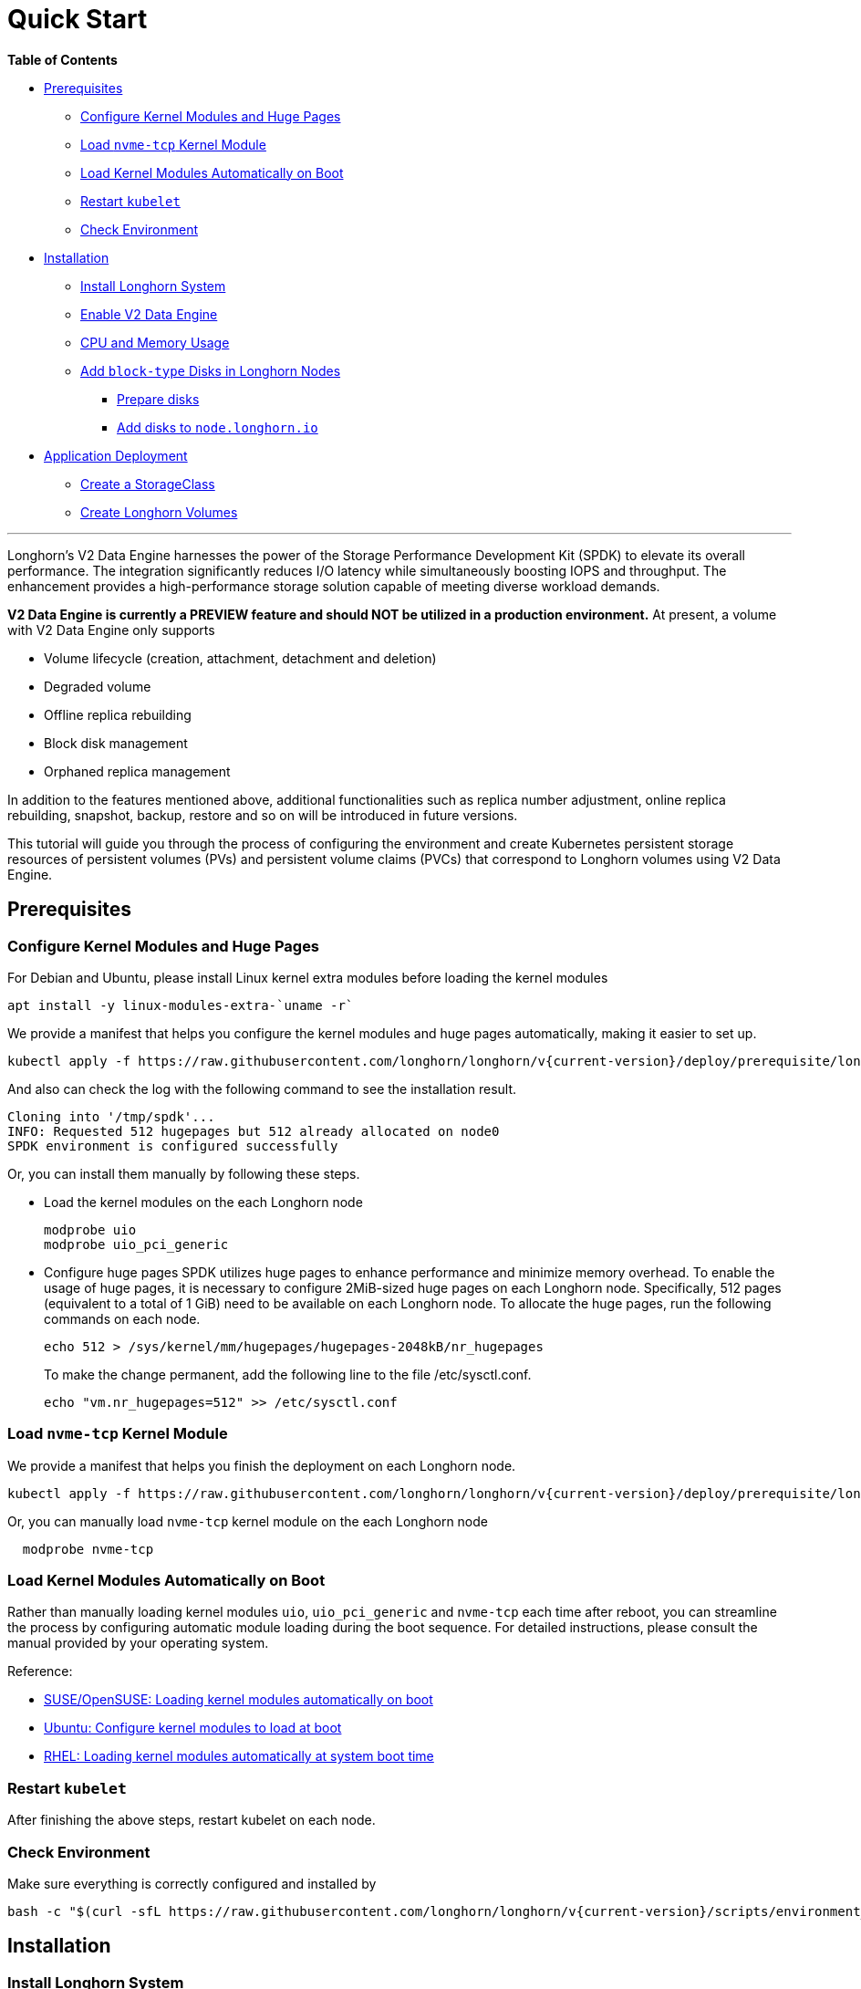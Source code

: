 = Quick Start
:weight: 3
:current-version: {page-origin-branch}

*Table of Contents*

* <<prerequisites,Prerequisites>>
 ** <<configure-kernel-modules-and-huge-pages,Configure Kernel Modules and Huge Pages>>
 ** <<load-nvme-tcp-kernel-module,Load `nvme-tcp` Kernel Module>>
 ** <<load-kernel-modules-automatically-on-boot,Load Kernel Modules Automatically on Boot>>
 ** <<restart-kubelet,Restart `kubelet`>>
 ** <<check-environment,Check Environment>>
* <<installation,Installation>>
 ** <<install-longhorn-system,Install Longhorn System>>
 ** <<enable-v2-data-engine,Enable V2 Data Engine>>
 ** <<cpu-and-memory-usage,CPU and Memory Usage>>
 ** <<add-block-type-disks-in-longhorn-nodes,Add `block-type` Disks in Longhorn Nodes>>
  *** <<prepare-disks,Prepare disks>>
  *** <<add-disks-to-nodelonghornio,Add disks to `node.longhorn.io`>>
* <<application-deployment,Application Deployment>>
 ** <<create-a-storageclass,Create a StorageClass>>
 ** <<create-longhorn-volumes,Create Longhorn Volumes>>

'''

Longhorn's V2 Data Engine harnesses the power of the Storage Performance Development Kit (SPDK) to elevate its overall performance. The integration significantly reduces I/O latency while simultaneously boosting IOPS and throughput. The enhancement provides a high-performance storage solution capable of meeting diverse workload demands.

*V2 Data Engine is currently a PREVIEW feature and should NOT be utilized in a production environment.* At present, a volume with V2 Data Engine only supports

* Volume lifecycle (creation, attachment, detachment and deletion)
* Degraded volume
* Offline replica rebuilding
* Block disk management
* Orphaned replica management

In addition to the features mentioned above, additional functionalities such as replica number adjustment, online replica rebuilding, snapshot, backup, restore and so on will be introduced in future versions.

This tutorial will guide you through the process of configuring the environment and create Kubernetes persistent storage resources of persistent volumes (PVs) and persistent volume claims (PVCs) that correspond to Longhorn volumes using V2 Data Engine.

== Prerequisites

=== Configure Kernel Modules and Huge Pages

For Debian and Ubuntu, please install Linux kernel extra modules before loading the kernel modules

----
apt install -y linux-modules-extra-`uname -r`
----

We provide a manifest that helps you configure the kernel modules and huge pages automatically, making it easier to set up.

----
kubectl apply -f https://raw.githubusercontent.com/longhorn/longhorn/v{current-version}/deploy/prerequisite/longhorn-spdk-setup.yaml
----

And also can check the log with the following command to see the installation result.

----
Cloning into '/tmp/spdk'...
INFO: Requested 512 hugepages but 512 already allocated on node0
SPDK environment is configured successfully
----

Or, you can install them manually by following these steps.

* Load the kernel modules on the each Longhorn node
+
----
modprobe uio
modprobe uio_pci_generic
----

* Configure huge pages
SPDK utilizes huge pages to enhance performance and minimize memory overhead. To enable the usage of huge pages, it is necessary to configure 2MiB-sized huge pages on each Longhorn node. Specifically, 512 pages (equivalent to a total of 1 GiB) need to be available on each Longhorn node. To allocate the huge pages, run the following commands on each node.
+
----
echo 512 > /sys/kernel/mm/hugepages/hugepages-2048kB/nr_hugepages
----
+
To make the change permanent, add the following line to the file /etc/sysctl.conf.
+
----
echo "vm.nr_hugepages=512" >> /etc/sysctl.conf
----

=== Load `nvme-tcp` Kernel Module

We provide a manifest that helps you finish the deployment on each Longhorn node.

----
kubectl apply -f https://raw.githubusercontent.com/longhorn/longhorn/v{current-version}/deploy/prerequisite/longhorn-nvme-cli-installation.yaml
----

Or, you can manually load `nvme-tcp` kernel module on the each Longhorn node

----
  modprobe nvme-tcp
----

=== Load Kernel Modules Automatically on Boot

Rather than manually loading kernel modules `uio`, `uio_pci_generic` and `nvme-tcp` each time after reboot, you can streamline the process by configuring automatic module loading during the boot sequence. For detailed instructions, please consult the manual provided by your operating system.

Reference:

* https://documentation.suse.com/sles/15-SP4/html/SLES-all/cha-mod.html#sec-mod-modprobe-d[SUSE/OpenSUSE: Loading kernel modules automatically on boot]
* https://manpages.ubuntu.com/manpages/jammy/man5/modules-load.d.5.html[Ubuntu: Configure kernel modules to load at boot]
* https://access.redhat.com/documentation/zh-tw/red_hat_enterprise_linux/8/html/managing_monitoring_and_updating_the_kernel/managing-kernel-modules_managing-monitoring-and-updating-the-kernel[RHEL: Loading kernel modules automatically at system boot time]

=== Restart `kubelet`

After finishing the above steps, restart kubelet on each node.

=== Check Environment

Make sure everything is correctly configured and installed by

----
bash -c "$(curl -sfL https://raw.githubusercontent.com/longhorn/longhorn/v{current-version}/scripts/environment_check.sh)" -s -s
----

== Installation

=== Install Longhorn System

Follow the steps in Quick Installation to install Longhorn system.

=== Enable V2 Data Engine

Enable the V2 Data Engine by changing the `v2-data-engine` setting to `true` after installation. Following this, the instance-manager pods will be automatically restarted.

Or, you can enable it in `Setting > General > V2 Data Engine`.

=== CPU and Memory Usage

When the V2 Data Engine is enabled, each Instance Manager pod for the V2 Data Engine uses 1 CPU core. The high CPU usage is caused by `spdk_tgt`, a process running in each Instance Manager pod that handles input/output (IO) operations and requires intensive polling. `spdk_tgt` consumes 100% of a dedicated CPU core to efficiently manage and process the IO requests, ensuring optimal performance and responsiveness for storage operations.

----
NAME                                                CPU(cores)   MEMORY(bytes)
csi-attacher-6488f75fb4-48pnb                       1m           19Mi
csi-attacher-6488f75fb4-94m6r                       1m           16Mi
csi-attacher-6488f75fb4-zmwfm                       1m           15Mi
csi-provisioner-6785d78459-6tps7                    1m           18Mi
csi-provisioner-6785d78459-bj89g                    1m           23Mi
csi-provisioner-6785d78459-c5dzt                    1m           17Mi
csi-resizer-d9bb7b7fc-25m8b                         1m           17Mi
csi-resizer-d9bb7b7fc-fncjf                         1m           15Mi
csi-resizer-d9bb7b7fc-t5dw7                         1m           17Mi
csi-snapshotter-5b89555c8f-76ptq                    1m           15Mi
csi-snapshotter-5b89555c8f-7vgtv                    1m           19Mi
csi-snapshotter-5b89555c8f-vkhd8                    1m           17Mi
engine-image-ei-b907910b-5vp8h                      12m          15Mi
engine-image-ei-b907910b-9krcz                      17m          15Mi
instance-manager-b3735b3e6d0a9e27d1464f548bdda5ec   1000m        29Mi
instance-manager-cbe60909512c58798690f692b883e5a9   1001m        27Mi
longhorn-csi-plugin-qf9kt                           1m           61Mi
longhorn-csi-plugin-zk6sm                           1m           60Mi
longhorn-driver-deployer-7d46fd5945-8tfmk           1m           24Mi
longhorn-manager-nm925                              6m           137Mi
longhorn-manager-np849                              6m           126Mi
longhorn-ui-54df99bfc-2lc8w                         0m           2Mi
longhorn-ui-54df99bfc-w6dts                         0m           2Mi
----

You can observe the utilization of allocated huge pages on each node by running the command `kubectl get node <node name> -o yaml`.

----
# kubectl get node sles-pool1-07437316-4jw8f -o yaml
...

status:
  ...
  allocatable:
    cpu: "8"
    ephemeral-storage: "203978054087"
    hugepages-1Gi: "0"
    hugepages-2Mi: 1Gi
    memory: 31813168Ki
    pods: "110"
  capacity:
    cpu: "8"
    ephemeral-storage: 209681388Ki
    hugepages-1Gi: "0"
    hugepages-2Mi: 1Gi
    memory: 32861744Ki
    pods: "110"
...
----

=== Add `block-type` Disks in Longhorn Nodes

Unlike `filesystem-type` disks that are designed for legacy volumes, volumes using V2 Data Engine are persistent on `block-type` disks. Therefore, it is necessary to equip Longhorn nodes with `block-type` disks.

==== Prepare disks

If there are no additional disks available on the Longhorn nodes, you can create loop block devices to test the feature. To accomplish this, execute the following command on each Longhorn node to create a 10 GiB block device.

----
dd if=/dev/zero of=blockfile bs=1M count=10240
losetup -f blockfile
----

To display the path of the block device when running the command `losetup -f blockfile`, use the following command.

----
losetup -j blockfile
----

==== Add disks to `node.longhorn.io`

You can add the disk by navigating to the Node UI page and specify the `Disk Type` as `Block`. Next, provide the block device's path in the `Path` field.

Or, edit the `node.longhorn.io` resource.

----
kubectl -n longhorn-system edit node.longhorn.io <NODE NAME>
----

Add the disk to `Spec.Disks`

----
<DISK NAME>:
  allowScheduling: true
  evictionRequested: false
  path: /PATH/TO/BLOCK/DEVICE
  storageReserved: 0
  tags: []
  diskType: block
----

Wait for a while, you will see the disk is displayed in the `Status.DiskStatus`.

== Application Deployment

After the installation and configuration, we can dynamically provision a Persistent Volume using V2 Data Engine as the following steps.

=== Create a StorageClass

Use following command to create a StorageClass called `longhorn-spdk`. Set `parameters.backendStoreDriver`  to `v2` to utilize V2 Data Engine.

----
kubectl apply -f https://raw.githubusercontent.com/longhorn/longhorn/v{current-version}/examples/v2/storageclass.yaml
----

=== Create Longhorn Volumes

Create a Pod that uses Longhorn volumes using V2 Data Engine by running this command:

----
kubectl apply -f https://raw.githubusercontent.com/longhorn/longhorn/v{current-version}/examples/v2/pod_with_pvc.yaml
----

Or, if you are creating a volume on Longhorn UI, please specify the `Backend Data Engine` as `v2`.
